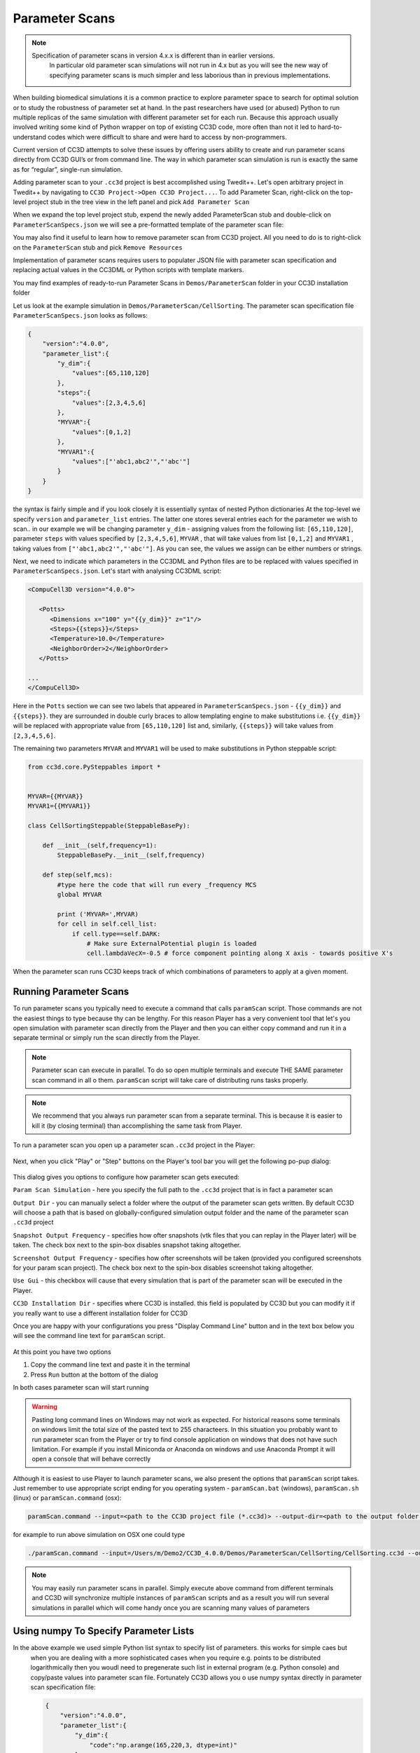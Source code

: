 Parameter Scans
===============

.. note::

   Specification of parameter scans in version 4.x.x is different than in earlier versions.
    In particular old parameter scan simulations will not run in 4.x but as you will see
    the new way of specifying parameter scans is much simpler and less laborious than in previous implementations.

When building biomedical simulations it is a common practice to explore
parameter space to search for optimal solution or to study the
robustness of parameter set at hand. In the past researchers have used
(or abused) Python to run multiple replicas of the same simulation with
different parameter set for each run. Because this approach usually
involved writing some kind of Python wrapper on top of existing CC3D
code, more often than not it led to hard-to-understand codes which were
difficult to share and were hard to access by non-programmers.

Current version of CC3D attempts to solve these issues by offering users
ability to create and run parameter scans directly from CC3D GUI’s or
from command line. The way in which parameter scan simulation is run is
exactly the same as for “regular”, single-run simulation.

Adding parameter scan to your ``.cc3d`` project is best accomplished using Twedit++. Let's open arbitrary project in
Twedit++ by navigating to ``CC3D Project->Open CC3D Project...``. To add Parameter Scan, right-click on the top-level
project stub in the tree view in the left panel and pick ``Add Parameter Scan``

|ps_001|

When we expand the top level project stub, expend the newly added ParameterScan stub and double-click on
``ParameterScanSpecs.json`` we will see a pre-formatted template of the parameter scan file:

|ps_002|

You may also find it useful to learn how to remove parameter scan from CC3D project. All you need to do is to right-click
on the ``ParameterScan`` stub and pick ``Remove Resources``

|ps_003|

Implementation of parameter scans requires users to populater JSON
file with parameter scan specification and replacing
actual values in the CC3DML or Python scripts with template markers.

You may find examples of ready-to-run Parameter Scans in ``Demos/ParameterScan`` folder in your CC3D installation folder

Let us look at the example simulation in ``Demos/ParameterScan/CellSorting``.
The parameter scan specification file ``ParameterScanSpecs.json`` looks as follows:

.. code-block:: json

   {
       "version":"4.0.0",
       "parameter_list":{
           "y_dim":{
               "values":[65,110,120]
           },
           "steps":{
               "values":[2,3,4,5,6]
           },
           "MYVAR":{
               "values":[0,1,2]
           },
           "MYVAR1":{
               "values":["'abc1,abc2'","'abc'"]
           }
       }
   }

the syntax is fairly simple and if you look closely it is essentially syntax of nested Python dictionaries
At the top-level we specify ``version`` and ``parameter_list`` entries. The latter one stores several entries
each for the parameter we wish to scan.. in our example we will be changing parameter ``y_dim`` - assigning
values from the following list: ``[65,110,120]``, parameter ``steps`` with values  specified by ``[2,3,4,5,6]``,
``MYVAR`` , that will take values from list ``[0,1,2]`` and ``MYVAR1`` , taking values from ``["'abc1,abc2'","'abc'"]``. As you can see, the values we assign can be either numbers or strings.

Next, we need to indicate which parameters in the CC3DML and Python files are to be replaced with values
specified in ``ParameterScanSpecs.json``. Let's start with analysing CC3DML script:

.. code-block:: xml

   <CompuCell3D version="4.0.0">

      <Potts>
         <Dimensions x="100" y="{{y_dim}}" z="1"/>
         <Steps>{{steps}}</Steps>
         <Temperature>10.0</Temperature>
         <NeighborOrder>2</NeighborOrder>
      </Potts>

   ...
   </CompuCell3D>

Here in the ``Potts`` section we can see two labels that appeared in ``ParameterScanSpecs.json`` - ``{{y_dim}}`` and
``{{steps}}``.  they are surrounded in double curly braces to allow templating engine to make substitutions i.e. ``{{y_dim}}`` will be replaced with appropriate value from ``[65,110,120]`` list and, similarly, ``{{steps}}``
will take values from ``[2,3,4,5,6]``.

The remaining two parameters ``MYVAR`` and ``MYVAR1`` will be used to make substitutions in Python steppable script:

.. code-block:: python

   from cc3d.core.PySteppables import *


   MYVAR={{MYVAR}}
   MYVAR1={{MYVAR1}}

   class CellSortingSteppable(SteppableBasePy):

       def __init__(self,frequency=1):
           SteppableBasePy.__init__(self,frequency)

       def step(self,mcs):
           #type here the code that will run every _frequency MCS
           global MYVAR

           print ('MYVAR=',MYVAR)
           for cell in self.cell_list:
               if cell.type==self.DARK:
                   # Make sure ExternalPotential plugin is loaded
                   cell.lambdaVecX=-0.5 # force component pointing along X axis - towards positive X's

When the parameter scan runs CC3D keeps track of which combinations of parameters to apply at a given moment.

Running Parameter Scans
------------------------

To run parameter scans you typically need to execute a command that calls ``paramScan`` script. Those commands
are not the easiest things to type because thy can be lengthy. For this reason Player has a very convenient tool
that let's you open simulation with parameter scan directly from the Player and then you can either copy command
and run it in a separate terminal or simply run the scan directly from the Player.

.. note::

    Parameter scan can execute in parallel. To do so open multiple terminals and execute THE SAME parameter scan command in all o them. ``paramScan`` script will take care of distributing runs tasks properly.

.. note::

    We recommend that you always run parameter scan from a separate terminal. This is because it is easier to kill it (by closing terminal) than accomplishing the same task from Player.

To run a parameter scan you open up a parameter scan ``.cc3d`` project in the Player:

.. figure:: images/param_scan_01.png
    :alt: param_scan_01

Next, when you click "Play" or "Step" buttons on the Player's tool bar you will get the following po-pup dialog:

.. figure:: images/param_scan_02.png
    :alt: param_scan_02

This dialog gives you options to configure how parameter scan gets executed:

``Param Scan Simulation`` - here you specify the full path to the ``.cc3d`` project that is in fact a parameter scan

``Output Dir`` -  you can manually select a folder where the output of the parameter scan gets written. By default
CC3D will choose a path that is based on globally-configured simulation output folder and the name of the parameter
scan ``.cc3d`` project

``Snapshot Output Frequency`` - specifies how ofter snapshots (vtk files that you can replay in the Player later)
will be taken. The check box next to the spin-box disables snapshot taking altogether.

``Screenshot Output Frequency`` - specifies how ofter screenshots will be taken (provided you configured screenshots
for your param scan project). The check box next to the spin-box disables screenshot taking altogether.

``Use Gui`` -  this checkbox will cause that every simulation that is part of the parameter scan will be executed in
the Player.

``CC3D Installation Dir`` - specifies where CC3D is installed. this field is populated by CC3D but you can modify it
if you really want to use a different installation folder for CC3D

Once you are happy with your configurations you press "Display Command Line" button and in the text box below you will
see the command line text for ``paramScan`` script.

.. figure:: images/param_scan_03.png
    :alt: param_scan_03

At this point you have two options

1. Copy the command line text and paste it in the terminal

2. Press ``Run`` button at the bottom of the dialog

In both cases parameter scan will start running

.. warning::

    Pasting long command lines on Windows may not work as expected. For historical reasons some terminals on windows limit the total size of the pasted text to 255 characteers. In this situation you probably want to run parameter scan from the Player or try to find console application on windows that does not have such limitation. For example if you install Miniconda or Anaconda on windows and use Anaconda Prompt it will open a console that will behave correctly

Although it is easiest to use Player to launch parameter scans, we also present the options that ``paramScan`` script
takes. Just remember to use appropriate script ending for you operating system - ``paramScan.bat`` (windows),
``paramScan.sh`` (linux) or ``paramScan.command`` (osx):

.. code-block:: console

   paramScan.command --input=<path to the CC3D project file (*.cc3d)> --output-dir=<path to the output folder to store parameter scan results> --output-frequency=<simulation snapshot output frequency> --screenshot-output-frequency=<screenshot output frequency> --gui --install-dir=<CC3D install directory>

for example to run above simulation on OSX one could type

.. code-block:: console

   ./paramScan.command --input=/Users/m/Demo2/CC3D_4.0.0/Demos/ParameterScan/CellSorting/CellSorting.cc3d --output-dir=/Users/m/CC3DWorkspace/ParameterScanOUtput --output-frequency=2 --screenshot-output-frequency=2 --gui --install-dir=/Users/m/Demo2/CC3D_4.0.0

.. note::

   You may easily run parameter scans in parallel. Simply execute above command from different terminals and CC3D will synchronize multiple instances of ``paramScan`` scripts and as a result you will run several simulations in parallel which will come handy once you are scanning many values of parameters


Using numpy To Specify Parameter Lists
--------------------------------------

In the above example we used simple Python list syntax to specify list of parameters. this works for simple caes but
 when you are dealing with a more sophisticated cases when you require e.g. points to be distributed logarithmically
 then you woudl need to pregenerate such list in external program (e.g. Python console) and copy/paste values into parameter scan file. Fortunately CC3D allows you o use numpy syntax directly in parameter scan specification file:

 .. code-block:: json

   {
       "version":"4.0.0",
       "parameter_list":{
           "y_dim":{
               "code":"np.arange(165,220,3, dtype=int)"
           },
           "steps":{
               "code":"list(range(5,11,1))"
           },
           "MYVAR":{
               "code":"np.linspace(0,2.3, 10)"
           },
           "MYVAR1":{
               "values":["'abc1,abc2'","'abc'"]
           }
       }
   }

The structure of the file looks the same but when we replace ``values`` with ``code`` we can type
actual numpy statement and it will be evaluated by CC3D. Clearly , as shown above, you can mix-and-match
which parameters are specified using numpy statement and which ones are specified using simple Python lists.

One particularly useful type parameter scan you should run once your model is mature is the one where you vary
``<RandomSeed>`` in the ``<Potts>`` section and keep all other parameters intact. By doing repeat runs of your
simulation with different random seed you can quantify how stochasticity affects simulation outcomes.

Here is a minimal setup for such simulation (also shown in ``Demos/ParameterScan/CellSortingRandomSeedScan``)

``ParameterScanSpecs.json``:

 .. code-block:: json

    {
        "version": "4.0.0",
        "parameter_list": {
               "random_seed":{
                   "code":"np.random.randint(10, 99999, size=100)"
               }
        }
    }

The statement ``np.random.randint(10, 99999, size=100)`` generates an array of 100 random numbers between 10 and 99999

``CellSorting.xml``:


.. code-block:: xml

    <CompuCell3D version="3.6.2">

       <Potts>
          <Dimensions x="100" y="100" z="1"/>
          <Steps>110</Steps>
          <Temperature>10.0</Temperature>
          <NeighborOrder>2</NeighborOrder>
          <RandomSeed>{{random_seed}}</RandomSeed>
       </Potts>

    ...



.. |param_scan_01| image:: images/param_scan_01.png
   :width: 5.3n
   :height: 1.8in

.. |param_scan_02| image:: images/param_scan_02.png
   :width: 4.3n
   :height: 2.0in

.. |param_scan_03| image:: images/param_scan_03.png
   :width: 4.3n
   :height: 2.0in

.. |ps_001| image:: images/parameter_scans/img001.png
   :scale: 50%

.. |ps_002| image:: images/parameter_scans/img002.png
   :scale: 50%

.. |ps_003| image:: images/parameter_scans/img003.png
   :scale: 50%